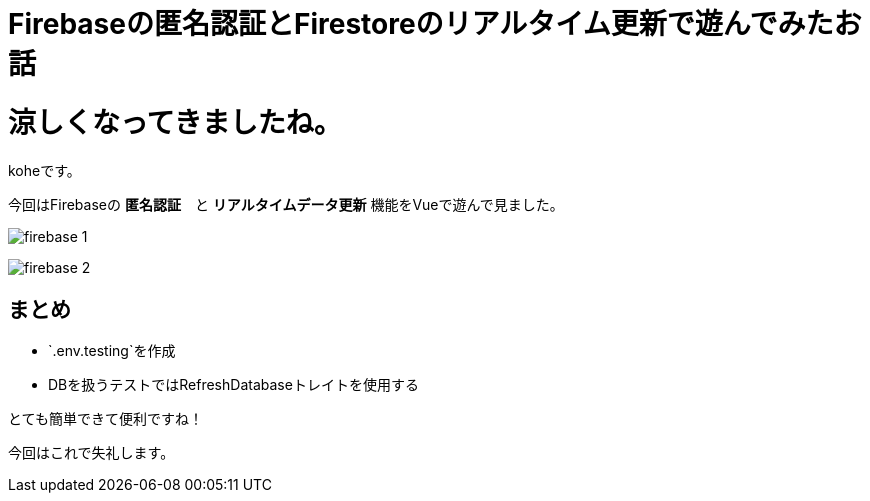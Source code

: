 = Firebaseの匿名認証とFirestoreのリアルタイム更新で遊んでみたお話
:hp-tags: kohe,Firebase,Firestroe


# 涼しくなってきましたね。
koheです。

今回はFirebaseの *匿名認証*　と  *リアルタイムデータ更新* 機能をVueで遊んで見ました。

image:/images/kohe/firebase_1.png[]

image:/images/kohe/firebase_2.png[]

## まとめ

- `.env.testing`を作成
- DBを扱うテストではRefreshDatabaseトレイトを使用する

とても簡単できて便利ですね！

今回はこれで失礼します。 +